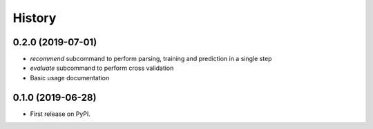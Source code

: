 =======
History
=======

0.2.0 (2019-07-01)
------------------

* *recommend* subcommand to perform parsing, training and prediction in a single step
* *evaluate* subcommand to perform cross validation
* Basic usage documentation

0.1.0 (2019-06-28)
------------------

* First release on PyPI.
